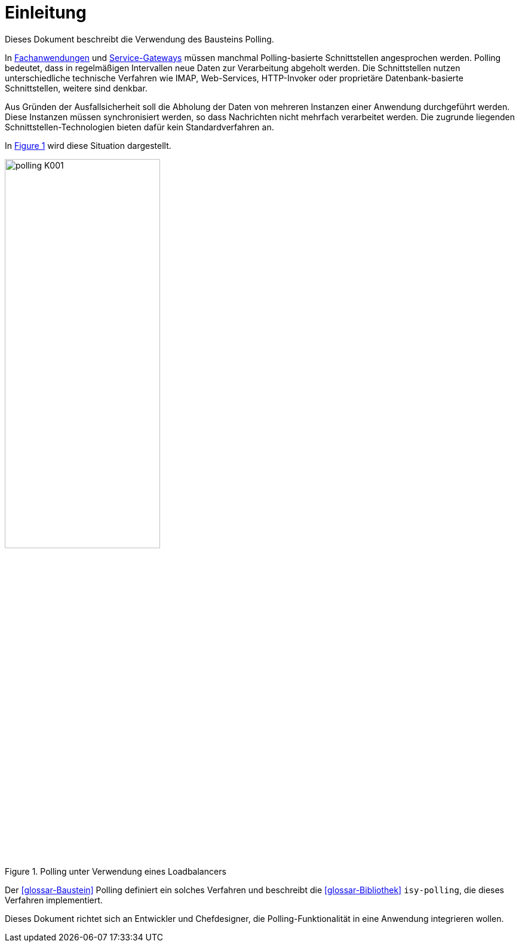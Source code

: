 [[einleitung]]
= Einleitung

Dieses Dokument beschreibt die Verwendung des Bausteins Polling.

In <<glossar-Fachanwendung,Fachanwendungen>> und <<glossar-Service-Gateway,Service-Gateways>> müssen manchmal Polling-basierte Schnittstellen angesprochen werden.
Polling bedeutet, dass in regelmäßigen Intervallen neue Daten zur Verarbeitung abgeholt werden.
Die Schnittstellen nutzen unterschiedliche technische Verfahren wie IMAP, Web-Services, HTTP-Invoker oder proprietäre Datenbank-basierte Schnittstellen, weitere sind denkbar.

Aus Gründen der Ausfallsicherheit soll die Abholung der Daten von mehreren Instanzen einer Anwendung durchgeführt werden.
Diese Instanzen müssen synchronisiert werden, so dass Nachrichten nicht mehrfach verarbeitet werden.
Die zugrunde liegenden Schnittstellen-Technologien bieten dafür kein Standardverfahren an.

In <<image-K001>> wird diese Situation dargestellt.

:desc-image-K001: Polling unter Verwendung eines Loadbalancers
[id="image-K001",reftext="{figure-caption} {counter:figures}"]
.{desc-image-K001}
image::polling_K001.png[align="center", width=55%, pdfwidth=55%]

Der <<glossar-Baustein>> Polling definiert ein solches Verfahren und beschreibt die <<glossar-Bibliothek>> `isy-polling`, die dieses Verfahren implementiert.

Dieses Dokument richtet sich an Entwickler und Chefdesigner, die Polling-Funktionalität in eine Anwendung integrieren wollen.
